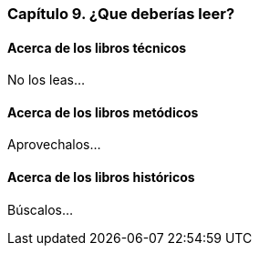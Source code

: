 
=== Capítulo 9. ¿Que deberías leer?

==== Acerca de los libros técnicos

No los leas...

==== Acerca de los libros metódicos

Aprovechalos...

==== Acerca de los libros históricos

Búscalos...
